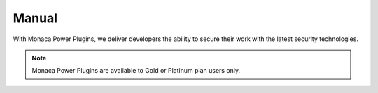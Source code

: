 ======================================Manual======================================With Monaca Power Plugins, we deliver developers the ability to secure their work with the latest security technologies... note:: Monaca Power Plugins are available to Gold or Platinum plan users only... ifconfig:: language == 'ja'  .. note:: こちらのプラグインは、現在、海外ユーザー向けに提供しております。日本国内へのリリース時期に関しては、準備が整い次第、改めてご案内いたします。このプラグインを現状のままでご使用される場合には、お手数ですが、ご使用前に、弊社までご連絡ください。  .. toctree::  :maxdepth: 2  html5_resource_encryption  in-app_updater  secure_storage  sqlcipher  